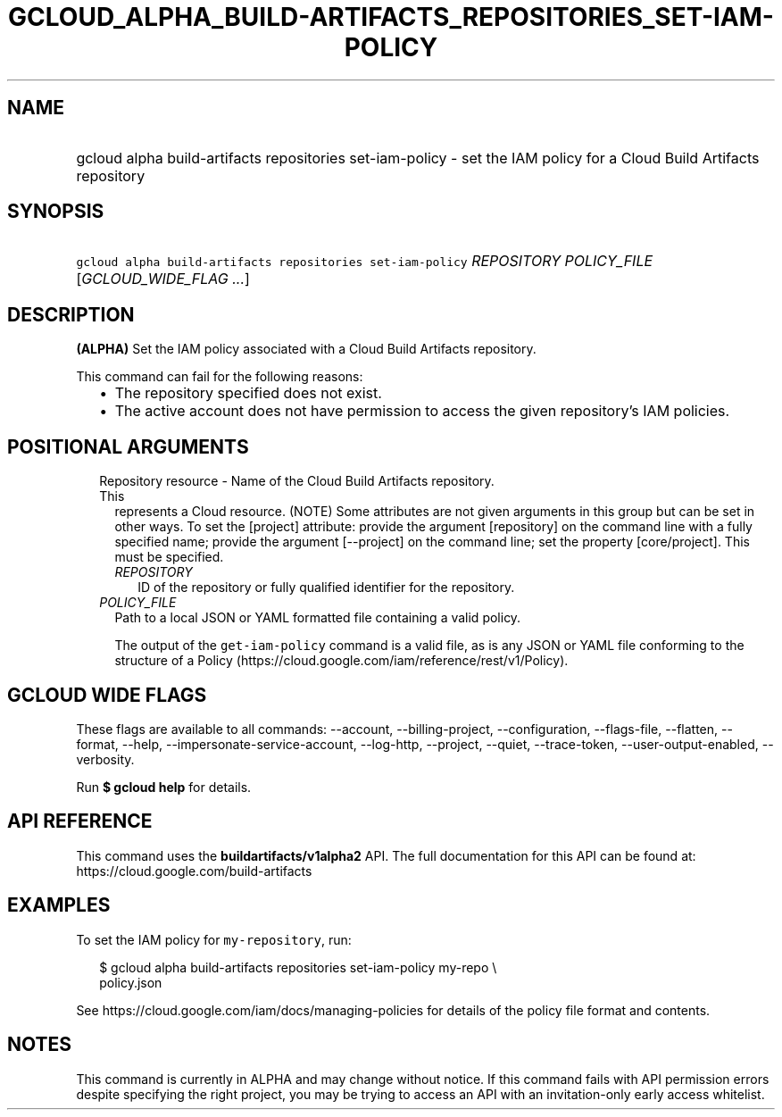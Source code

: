 
.TH "GCLOUD_ALPHA_BUILD\-ARTIFACTS_REPOSITORIES_SET\-IAM\-POLICY" 1



.SH "NAME"
.HP
gcloud alpha build\-artifacts repositories set\-iam\-policy \- set the IAM policy for a Cloud Build Artifacts repository



.SH "SYNOPSIS"
.HP
\f5gcloud alpha build\-artifacts repositories set\-iam\-policy\fR \fIREPOSITORY\fR \fIPOLICY_FILE\fR [\fIGCLOUD_WIDE_FLAG\ ...\fR]



.SH "DESCRIPTION"

\fB(ALPHA)\fR Set the IAM policy associated with a Cloud Build Artifacts
repository.

This command can fail for the following reasons:
.RS 2m
.IP "\(bu" 2m
The repository specified does not exist.
.IP "\(bu" 2m
The active account does not have permission to access the given repository's IAM
policies.
.RE
.sp



.SH "POSITIONAL ARGUMENTS"

.RS 2m
.TP 2m

Repository resource \- Name of the Cloud Build Artifacts repository. This
represents a Cloud resource. (NOTE) Some attributes are not given arguments in
this group but can be set in other ways. To set the [project] attribute: provide
the argument [repository] on the command line with a fully specified name;
provide the argument [\-\-project] on the command line; set the property
[core/project]. This must be specified.

.RS 2m
.TP 2m
\fIREPOSITORY\fR
ID of the repository or fully qualified identifier for the repository.

.RE
.sp
.TP 2m
\fIPOLICY_FILE\fR
Path to a local JSON or YAML formatted file containing a valid policy.

The output of the \f5get\-iam\-policy\fR command is a valid file, as is any JSON
or YAML file conforming to the structure of a Policy
(https://cloud.google.com/iam/reference/rest/v1/Policy).


.RE
.sp

.SH "GCLOUD WIDE FLAGS"

These flags are available to all commands: \-\-account, \-\-billing\-project,
\-\-configuration, \-\-flags\-file, \-\-flatten, \-\-format, \-\-help,
\-\-impersonate\-service\-account, \-\-log\-http, \-\-project, \-\-quiet,
\-\-trace\-token, \-\-user\-output\-enabled, \-\-verbosity.

Run \fB$ gcloud help\fR for details.



.SH "API REFERENCE"

This command uses the \fBbuildartifacts/v1alpha2\fR API. The full documentation
for this API can be found at: https://cloud.google.com/build\-artifacts



.SH "EXAMPLES"

To set the IAM policy for \f5my\-repository\fR, run:

.RS 2m
$ gcloud alpha build\-artifacts repositories set\-iam\-policy my\-repo \e
    policy.json
.RE

See https://cloud.google.com/iam/docs/managing\-policies for details of the
policy file format and contents.



.SH "NOTES"

This command is currently in ALPHA and may change without notice. If this
command fails with API permission errors despite specifying the right project,
you may be trying to access an API with an invitation\-only early access
whitelist.

